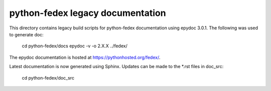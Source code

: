 python-fedex legacy documentation
=================================

This directory contains legacy build scripts for python-fedex documentation
using epydoc 3.0.1. The following was used to generate doc:

    cd python-fedex/docs
    epydoc -v -o 2.X.X ../fedex/

The epydoc documentation is hosted at https://pythonhosted.org/fedex/.

Latest documentation is now generated using Sphinx. Updates can be made to the
*.rst files in doc_src:

   cd python-fedex/doc_src
